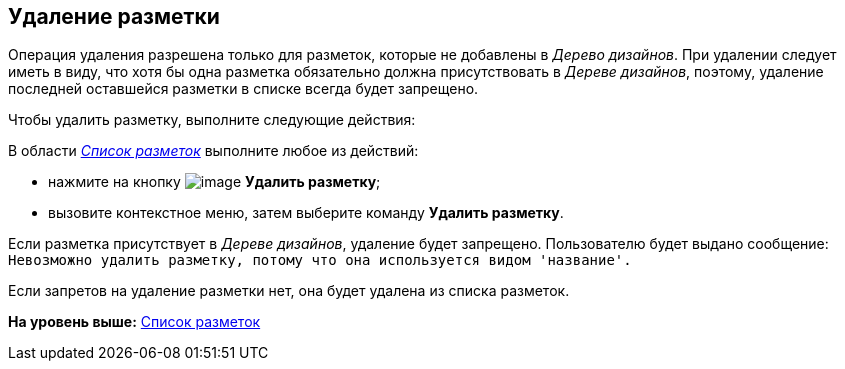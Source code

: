 [[ariaid-title1]]
== Удаление разметки

Операция удаления разрешена только для разметок, которые не добавлены в [.dfn .term]_Дерево дизайнов_. При удалении следует иметь в виду, что хотя бы одна разметка обязательно должна присутствовать в [.dfn .term]_Дереве дизайнов_, поэтому, удаление последней оставшейся разметки в списке всегда будет запрещено.

Чтобы удалить разметку, выполните следующие действия:

[.ph .cmd]#В области xref:lay_Interface_Layouts_list.html[[.dfn .term]_Список разметок_] выполните любое из действий:#

* нажмите на кнопку image:images/Buttons/lay_Layout_delete.png[image] [.keyword]*Удалить разметку*;
* вызовите контекстное меню, затем выберите команду [.keyword]*Удалить разметку*.

Если разметка присутствует в [.dfn .term]_Дереве дизайнов_, удаление будет запрещено. Пользователю будет выдано сообщение: `Невозможно удалить                         разметку, потому что она используется видом                     'название'.`

Если запретов на удаление разметки нет, она будет удалена из списка разметок.

*На уровень выше:* link:../pages/lay_LayoutsList.adoc[Список разметок]
